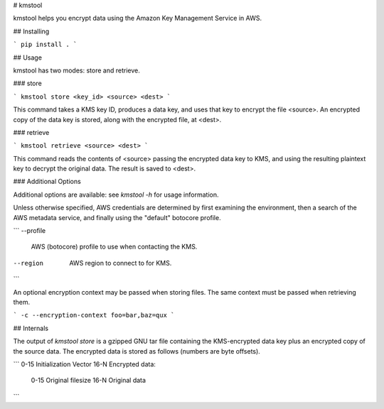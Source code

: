 # kmstool

kmstool helps you encrypt data using the Amazon Key Management Service in AWS.

## Installing

```
pip install .
```

## Usage

kmstool has two modes: store and retrieve.

### store

```
kmstool store <key_id> <source> <dest>
```

This command takes a KMS key ID, produces a data key, and uses that key to
encrypt the file <source>. An encrypted copy of the data key is stored, along
with the encrypted file, at <dest>.

### retrieve

```
kmstool retrieve <source> <dest>
```

This command reads the contents of <source> passing the encrypted data key to
KMS, and using the resulting plaintext key to decrypt the original data. The
result is saved to <dest>.

### Additional Options

Additional options are available: see `kmstool -h` for usage information.

Unless otherwise specified, AWS credentials are determined by first examining
the environment, then a search of the AWS metadata service, and finally using
the "default" botocore profile.

```
--profile
    AWS (botocore) profile to use when contacting the KMS.
--region
    AWS region to connect to for KMS.
```

An optional encryption context may be passed when storing files. The same
context must be passed when retrieving them.

```
-c --encryption-context foo=bar,baz=qux
```

## Internals

The output of `kmstool store` is a gzipped GNU tar file containing the
KMS-encrypted data key plus an encrypted copy of the source data. The
encrypted data is stored as follows (numbers are byte offsets).

```
0-15 Initialization Vector
16-N Encrypted data:
     0-15 Original filesize
     16-N Original data
```


